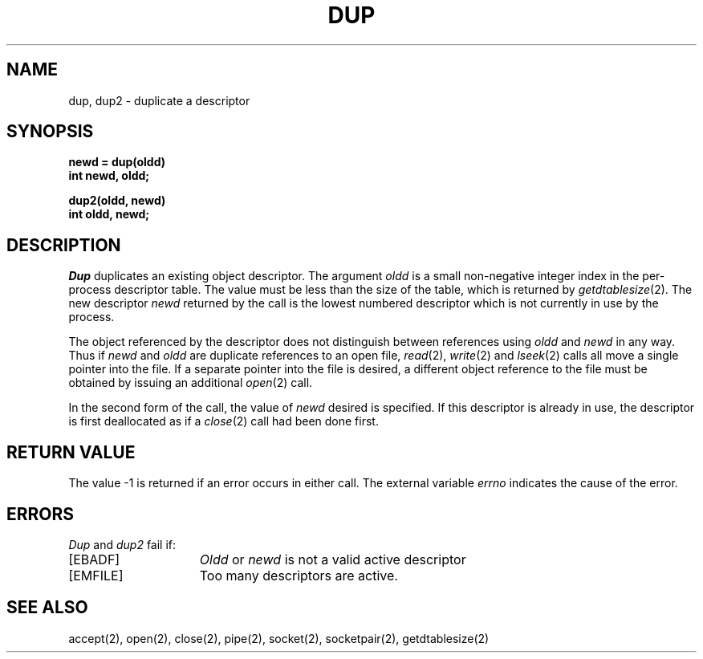 .\" Copyright (c) 1980 Regents of the University of California.
.\" All rights reserved.  The Berkeley software License Agreement
.\" specifies the terms and conditions for redistribution.
.\"
.\"	@(#)dup.2	5.1 (Berkeley) 05/09/85
.\"
.TH DUP 2 "12 February 1983"
.UC 4
.SH NAME
dup, dup2 \- duplicate a descriptor
.SH SYNOPSIS
.nf
.ft B
newd = dup(oldd)
int newd, oldd;
.PP
.ft B
dup2(oldd, newd)
int oldd, newd;
.fi
.SH DESCRIPTION
.I Dup
duplicates an existing object descriptor.
The argument \fIoldd\fP is a small non-negative integer index in
the per-process descriptor table.  The value must be less
than the size of the table, which is returned by
.IR getdtablesize (2).
The new descriptor
.I newd
returned by the call is the lowest numbered descriptor which is
not currently in use by the process.
.PP
The object referenced by the descriptor does not distinguish
between references using \fIoldd\fP and \fInewd\fP in any way.
Thus if \fInewd\fP and \fIoldd\fP are duplicate references to an open
file,
.IR read (2),
.IR write (2)
and
.IR lseek (2)
calls all move a single pointer into the file.
If a separate pointer into the file is desired, a different
object reference to the file must be obtained by issuing an
additional
.IR open (2)
call.
.PP
In the second form of the call, the value of
.IR newd
desired is specified.  If this descriptor is already
in use, the descriptor is first deallocated as if a
.IR close (2)
call had been done first.
.SH "RETURN VALUE
The value \-1 is returned if an error occurs in either call.
The external variable
.I errno
indicates the cause of the error.
.SH "ERRORS
.I Dup
and
.I dup2
fail if:
.TP 15
[EBADF]
\fIOldd\fP or
\fInewd\fP is not a valid active descriptor
.TP 15
[EMFILE]
Too many descriptors are active.
.SH "SEE ALSO"
accept(2),
open(2),
close(2),
pipe(2),
socket(2),
socketpair(2),
getdtablesize(2)
